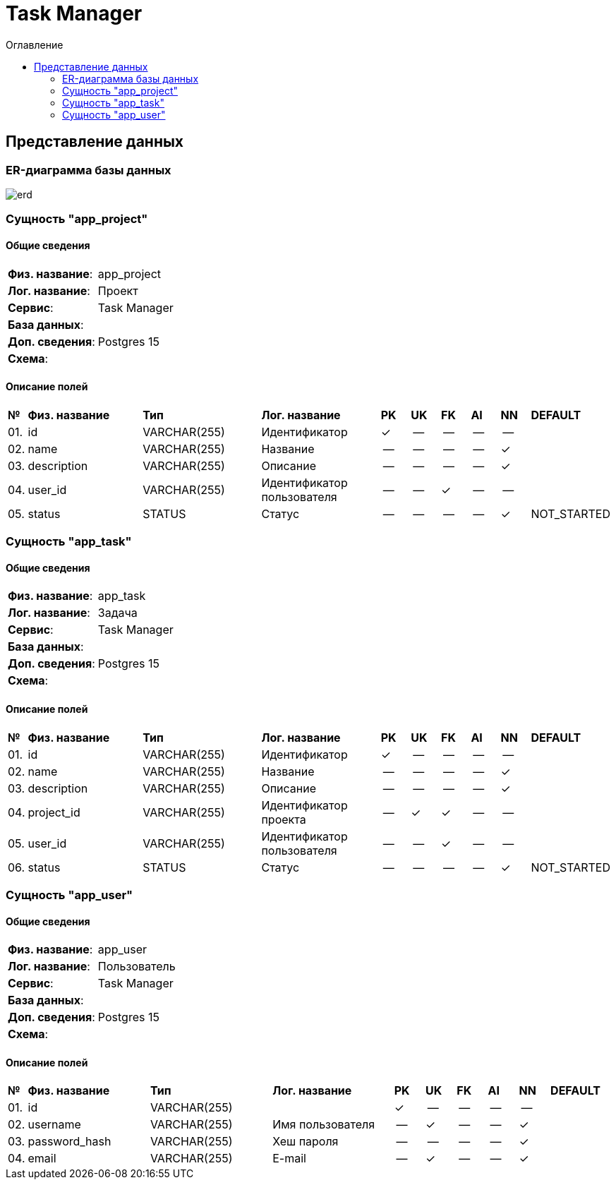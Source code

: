 = Task Manager
:toc-title: Оглавление
:toc:

== Представление данных

=== ER-диаграмма базы данных 

image::erd.svg[] 

=== Сущность "app_project"

==== Общие сведения

[cols="20,80"]
|===

|*Физ. название*:
|app_project

|*Лог. название*:
|Проект

|*Сервис*:
|Task Manager

|*База данных*:
|

|*Доп. сведения*:
|Postgres 15

|*Схема*:
|

|===

==== Описание полей

[cols="0,20,20,20,5,5,5,5,5,10"]
|===

^|*№*
|*Физ. название*
|*Тип*
|*Лог. название*
^|*PK*
^|*UK*
^|*FK*
^|*AI*
^|*NN*
|*DEFAULT*


^|01. 
|id
|VARCHAR(255)
|Идентификатор
^|✓
^|--
^|--
^|--
^|--
|


^|02. 
|name
|VARCHAR(255)
|Название
^|--
^|--
^|--
^|--
^|✓
|


^|03. 
|description
|VARCHAR(255)
|Описание
^|--
^|--
^|--
^|--
^|✓
|


^|04. 
|user_id
|VARCHAR(255)
|Идентификатор пользователя
^|--
^|--
^|✓
^|--
^|--
|


^|05. 
|status
|STATUS
|Статус
^|--
^|--
^|--
^|--
^|✓
|NOT_STARTED

|===

=== Сущность "app_task"

==== Общие сведения

[cols="20,80"]
|===

|*Физ. название*:
|app_task

|*Лог. название*:
|Задача

|*Сервис*:
|Task Manager

|*База данных*:
|

|*Доп. сведения*:
|Postgres 15

|*Схема*:
|

|===

==== Описание полей

[cols="0,20,20,20,5,5,5,5,5,10"]
|===

^|*№*
|*Физ. название*
|*Тип*
|*Лог. название*
^|*PK*
^|*UK*
^|*FK*
^|*AI*
^|*NN*
|*DEFAULT*


^|01. 
|id
|VARCHAR(255)
|Идентификатор
^|✓
^|--
^|--
^|--
^|--
|


^|02. 
|name
|VARCHAR(255)
|Название
^|--
^|--
^|--
^|--
^|✓
|


^|03. 
|description
|VARCHAR(255)
|Описание
^|--
^|--
^|--
^|--
^|✓
|


^|04. 
|project_id
|VARCHAR(255)
|Идентификатор проекта
^|--
^|✓
^|✓
^|--
^|--
|


^|05. 
|user_id
|VARCHAR(255)
|Идентификатор пользователя
^|--
^|--
^|✓
^|--
^|--
|


^|06. 
|status
|STATUS
|Статус
^|--
^|--
^|--
^|--
^|✓
|NOT_STARTED

|===

=== Сущность "app_user"

==== Общие сведения

[cols="20,80"]
|===

|*Физ. название*:
|app_user

|*Лог. название*:
|Пользователь

|*Сервис*:
|Task Manager

|*База данных*:
|

|*Доп. сведения*:
|Postgres 15

|*Схема*:
|

|===

==== Описание полей

[cols="0,20,20,20,5,5,5,5,5,10"]
|===

^|*№*
|*Физ. название*
|*Тип*
|*Лог. название*
^|*PK*
^|*UK*
^|*FK*
^|*AI*
^|*NN*
|*DEFAULT*


^|01. 
|id
|VARCHAR(255)
|
^|✓
^|--
^|--
^|--
^|--
|


^|02. 
|username
|VARCHAR(255)
|Имя пользователя
^|--
^|✓
^|--
^|--
^|✓
|


^|03. 
|password_hash
|VARCHAR(255)
|Хеш пароля
^|--
^|--
^|--
^|--
^|✓
|


^|04. 
|email
|VARCHAR(255)
|E-mail
^|--
^|✓
^|--
^|--
^|✓
|

|===

